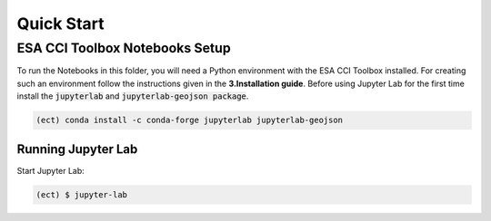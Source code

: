 
============
Quick Start
============


ESA CCI Toolbox Notebooks Setup
==================
To run the Notebooks in this folder, you will need a Python environment with the ESA CCI Toolbox installed.
For creating such an environment follow the instructions given in the **3.Installation guide**.
Before using Jupyter Lab for the first time install the :code:`jupyterlab` and :code:`jupyterlab-geojson package`.

.. code-block:: bash

    (ect) conda install -c conda-forge jupyterlab jupyterlab-geojson


Running Jupyter Lab
----------
Start Jupyter Lab:

.. code-block:: bash

    (ect) $ jupyter-lab